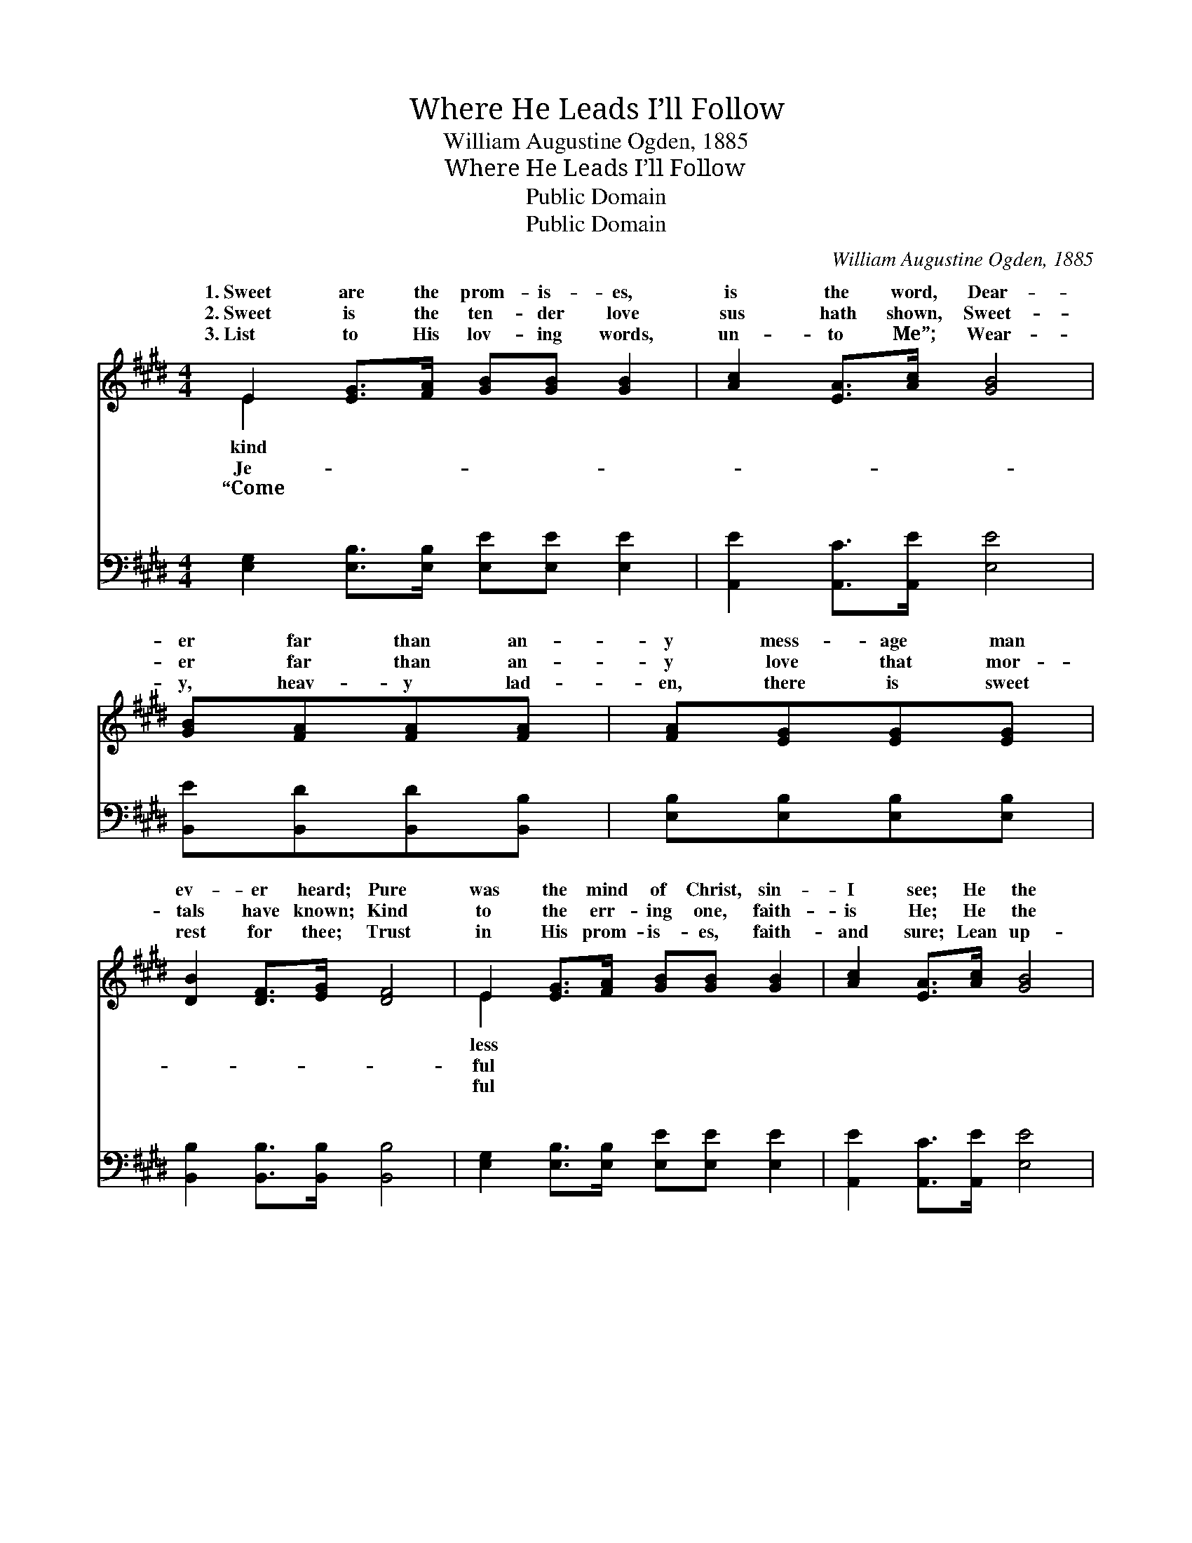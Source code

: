 X:1
T:Where He Leads I’ll Follow
T:William Augustine Ogden, 1885
T:Where He Leads I’ll Follow
T:Public Domain
T:Public Domain
C:William Augustine Ogden, 1885
Z:Public Domain
%%score ( 1 2 ) ( 3 4 )
L:1/8
M:4/4
K:E
V:1 treble 
V:2 treble 
V:3 bass 
V:4 bass 
V:1
 E2 [EG]>[FA] [GB][GB] [GB]2 | [Ac]2 [EA]>[Ac] [GB]4 | [GB][FA][FA][FA] | [FA][EG][EG][EG] | %4
w: 1.~Sweet are the prom- is- es,|is the word, Dear-|er far than an-|y mess- age man|
w: 2.~Sweet is the ten- der love|sus hath shown, Sweet-|er far than an-|y love that mor-|
w: 3.~List to His lov- ing words,|un- to Me”; Wear-|y, heav- y lad-|en, there is sweet|
 [DB]2 [DF]>[EG] [DF]4 | E2 [EG]>[FA] [GB][GB] [GB]2 | [Ac]2 [EA]>[Ac] [GB]4 | %7
w: ev- er heard; Pure|was the mind of Christ, sin-|I see; He the|
w: tals have known; Kind|to the err- ing one, faith-|is He; He the|
w: rest for thee; Trust|in His prom- is- es, faith-|and sure; Lean up-|
 [GB][FA][FA][FA] [FA][EG][EG][EG] | [DB]2 [DF]>[DG] E4 |:"^Refrain" (C>C CC [CE])[CE]Ac | %10
w: great ex- am- ple is, and pat- tern|for me. * *||
w: great ex- am- ple is, and pat- tern|for me. Where He|I’ll * * * * fol- low, Fol-|
w: on the Sav- ior, and thy soul is|se- cure. * *||
 (E>E EE) (EE (3EGA) | (DD D>D B)F G>A | (EE E>E E2 (3AGF) :| [DB][DF][EG][FA] [EG]2 [DF]2 | %14
w: ||||
w: * * * * all * * * *|Fol- * * * * low Je- sus|||
w: ||||
 E6 z2 |] %15
w: |
w: |
w: |
V:2
 E2 x6 | x8 | x4 | x4 | x8 | E2 x6 | x8 | x8 | x4 E4 |: E4- x4 | B4 G2 x2 | B4- D2 D2 | G6 x2 :| %13
w: kind|||||less||||||||
w: Je-|||||ful|||leads|low|the way.|ev- ’ry day.||
w: “Come|||||ful||||||||
 x8 | E6 x2 |] %15
w: ||
w: ||
w: ||
V:3
 [E,G,]2 [E,B,]>[E,B,] [E,E][E,E] [E,E]2 | [A,,E]2 [A,,C]>[A,,E] [E,E]4 | %2
w: ~ ~ ~ ~ ~ ~|~ ~ ~ ~|
 [B,,E][B,,D][B,,D][B,,B,] | [E,B,][E,B,][E,B,][E,B,] | [B,,B,]2 [B,,B,]>[B,,B,] [B,,B,]4 | %5
w: ~ ~ ~ ~|~ ~ ~ ~|~ ~ ~ ~|
 [E,G,]2 [E,B,]>[E,B,] [E,E][E,E] [E,E]2 | [A,,E]2 [A,,C]>[A,,E] [E,E]4 | %7
w: ~ ~ ~ ~ ~ ~|~ ~ ~ ~|
 [B,,E][B,,D][B,,D][B,,D] [E,B,][E,B,][E,B,][E,B,] | [B,,B,]2 [B,,A,]>[B,,B,] [E,G,]4 |: %9
w: ~ ~ ~ ~ ~ ~ ~ ~|~ ~ ~ ~|
 [A,,A,]>[A,,A,] [A,,A,][A,,A,] [A,,A,][A,,A,] z2 | [E,G,]>[E,G,] [E,G,][E,G,] E,E, z2 | %11
w: Where He leads I’ll fol- low,|Where He leads I’ll fol- low,|
 [B,,F,][B,,F,] [B,,F,]>[B,,F,] [B,,F,]2 [B,,B,]2 | [E,B,][E,B,] [E,B,]>[E,B,] [E,B,]2 z2 :| %13
w: all the way, yes, fol- low|all the way. * *|
 [B,,F,][B,,B,][B,,B,][B,,B,] [B,,B,]2 [B,,A,]2 | [E,G,]6 z2 |] %15
w: ||
V:4
 x8 | x8 | x4 | x4 | x8 | x8 | x8 | x8 | x8 |: x8 | x4 E,E, x2 | x8 | x8 :| x8 | x8 |] %15
w: ||||||||||Fol- low|||||

